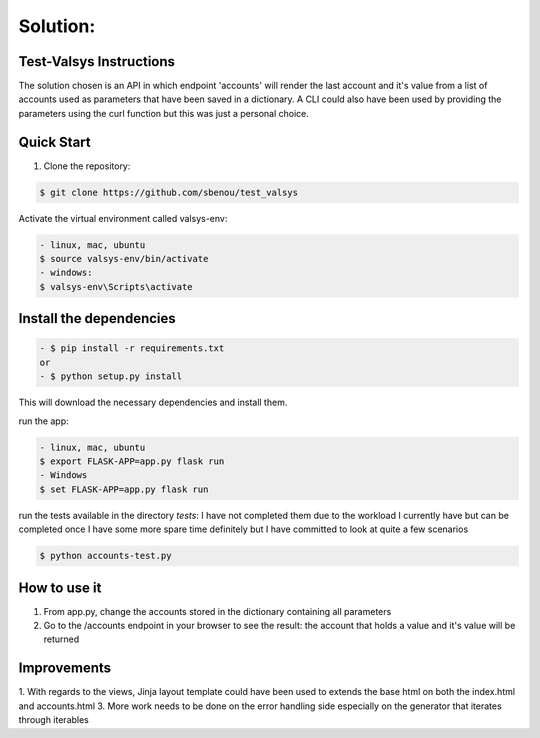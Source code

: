 .. rt files content and synthax can be tested http://rst.ninjs.org/#

**Solution**:
-------------

========================
Test-Valsys Instructions
========================

The solution chosen is an API in which endpoint 'accounts' will render the last account and it's value from a list of accounts used as parameters that have been saved in a dictionary. 
A CLI could also have been used by providing the parameters using the curl function but this was just a personal choice.

===========
Quick Start
===========

1. Clone the repository:

.. code-block:: console

    $ git clone https://github.com/sbenou/test_valsys


Activate the virtual environment called valsys-env:

.. code-block:: console

    - linux, mac, ubuntu
    $ source valsys-env/bin/activate
    - windows:
    $ valsys-env\Scripts\activate

========================
Install the dependencies
========================

.. code-block:: console

    - $ pip install -r requirements.txt
    or
    - $ python setup.py install

This will download the necessary dependencies and install them.

run the app:

.. code-block:: console

    - linux, mac, ubuntu
    $ export FLASK-APP=app.py flask run
    - Windows
    $ set FLASK-APP=app.py flask run

run the tests available in the directory *tests*:
I have not completed them due to the workload I currently have but can be completed once I have some more spare time definitely but I have 
committed to look at quite a few scenarios

.. code-block:: console

    $ python accounts-test.py


=============
How to use it
=============
1. From app.py, change the accounts stored in the dictionary containing all parameters
2. Go to the /accounts endpoint in your browser to see the result: the account that holds a value and it's value will be returned

============
Improvements
============

1. With regards to the views, Jinja layout template could have been used to extends the base html on both the index.html and accounts.html
3. More work needs to be done on the error handling side especially on the generator that iterates through iterables
